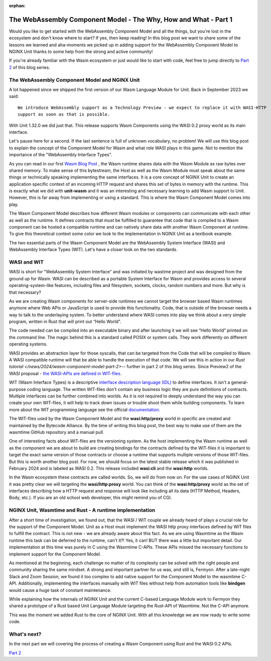 :orphan:

#################################################################
The WebAssembly Component Model - The Why, How and What - Part 1
#################################################################

Would you like to get started with the WebAssembly Component Model and all the things,
but you're lost in the ecosystem and don't know where to start? If yes, then keep reading!
In this blog post we want to share some of the lessons we learned and aha-moments we picked up in
adding support for the WebAssembly Component Model to NGINX Unit thanks to some help from the strong 
and active community!

If you're already familiar with the Wasm ecosystem or just would like to start with code, feel free to
jump directly to `Part 2 </news/2024/wasm-component-model-part-2>`__ of this blog series.

************************************************************************
The WebAssembly Component Model and NGINX Unit
************************************************************************
A lot happened since we shipped the first version of our Wasm Language Module for Unit. 
Back in September 2023 we said: ::

   We introduce WebAssembly support as a Technology Preview - we expect to replace it with WASI-HTTP
   support as soon as that is possible.

With Unit 1.32.0 we did just that. This release supports Wasm Components using the WASI 0.2 proxy world as its main interface. 

Let's pause here for a second. If the last sentence is full of unknown vocabulary, no problem! We will use this blog post to explain
the concept of the Component Model for Wasm and what role WASI plays in this game. Not to mention the importance of the 
"WebAssembly Interface Types".

As you can read in our first `Wasm Blog Post <https://www.nginx.com/blog/server-side-webassembly-nginx-unit/>`__ , the Wasm runtime shares 
data with the Wasm Module as raw bytes over shared memory. To make sense of this bytestream, the Host as well as the Wasm 
Module must speak about the same things or technically speaking implementing the same interfaces. It is a core concept of NGINX 
Unit to create an application specific context of an incoming HTTP request and shares this set of bytes in memory with the runtime. 
This is exactly what we did with **unit-wasm** and it was an interesting and necessary learning to add Wasm support to Unit. 
However, this is far away from implementing or using a standard. This is where the Wasm Component Model comes into play.

The Wasm Component Model describes how different Wasm modules or components can communicate with each other as well as the runtime. 
It defines contracts that must be fulfilled to guarantee that code that is compiled to a Wasm component can be hosted a compatible 
runtime and can natively share data with another Wasm Component at runtime. To give this theoretical context some color we look to 
the implementation in NGINX Unit as a textbook example.

The two essential parts of the Wasm Component Model are the WebAssembly System Interface (WASI) and WebAssembly Interface Types (WIT). 
Let's have a closer look on the two standards.

************************************************************************
WASI and WIT
************************************************************************
WASI is short for "WebAssembly System Interface" and was initiated by wastime project and was designed from the ground up for Wasm. 
WASI can be described as a portable System Interface for Wasm and provides access to several operating-system-like features, including 
files and filesystem, sockets, clocks, random numbers and more. But why is that necessary? 

As we are creating Wasm components for server-side runtimes we cannot target the browser based Wasm runtimes anymore where Web APIs or 
JavaScript is used to provide this functionality. Code, that is outside of the browser needs a way to talk to the underlaying system. 
To better understand where WASI comes into play we think about a very simple program, written in Rust that will print out “Hello World”. 


The code needed can be compiled into an executable binary and after launching it we will see “Hello World” printed on the command line. 
The magic behind this is a standard called POSIX or system calls. They work differently on different operating systems. 

WASI provides an abstraction layer for those syscalls, that can be targeted from the Code that will be compiled to Wasm. 
A WASI compatible runtime will that be able to handle the execution of that code. We will see this in action in our `Rust tutorial </news/2024/wasm-component-model-part-2>`-- further 
in part 2 of this blog series. Since Preview2 of the WASI proposal - `the WASI-APIs are defined in WIT-files <https://bytecodealliance.org/articles/webassembly-the-updated-roadmap-for-developers#webassembly-system-interface-wasi>`__.

WIT (Wasm Interface Types) is a descriptive `interface description language (IDL) <https://en.wikipedia.org/wiki/IDL_(programming_language)>`__ to define interfaces. It isn't a general-purpose 
coding language. The written WIT-files don't contain any business logic they are pure definitions of contracts. Multiple interfaces 
can be further combined into worlds. As it is not required to deeply understand the way you can create your own WIT-files, it 
will help to track down issues or trouble shoot them while building components. To learn more about the WIT programming language 
see the official `documentation. <https://component-model.bytecodealliance.org/design/wit.html#structure-of-a-wit-file>`__

The WIT-files used by the Wasm Component Model and the **wasi:http/proxy** world in specific are created and maintained by the 
Bytecode Alliance. By the time of writing this blog post, the best way to make use of them are the wasmtime GitHub repository and a 
manual pull.

One of interesting facts about WIT-files are the versioning system. As the host implementing the Wasm runtime as well 
as the component we are about to build are creating bindings for the contracts defined by the WIT-files it is important to target 
the exact same version of those contracts or choose a runtime that supports multiple versions of those WIT-files. But this is worth 
another blog post. For now, we should focus on the latest stable release which it was published in February 2024 and is labeled as WASI 0.2. 
This release included **wasi:cli** and the **wasi:http** worlds.

In the Wasm ecosystem these contracts are called worlds. So, we will do from now on. For the use cases of NGINX Unit it was pretty 
clear we will targeting the **wasi/http:proxy** world. You can think of the **wasi:http/proxy** world as the set of interfaces describing 
how a HTTP request and response will look like including all its data (HTTP Method, Headers, Body, etc.). If you are an old school web 
developer, this might remind you of CGI.

************************************************************************
NGINX Unit, Wasmtime and Rust - A runtime implementation
************************************************************************

After a short time of investigation, we found out, that the WASI / WIT couple we already heard of plays a crucial role for the support 
of the Component Model. Unit as a Host must implement the WASI http proxy interfaces defined by WIT files to fulfill the contract. This 
is not new - we are already aware about this fact. As we are using Wasmtime as the Wasm runtime this task can be deferred to the 
runtime, can't it?! Yes, it can! BUT there was a little but important detail. Our implementation at this time was purely in C using the 
Wasmtime C-APIs. These APIs missed the necessary functions to implement support for the Component Model.

As mentioned at the beginning, each challenge no matter of its complexity can be solved with the right people and community sharing the same mindset. 
A strong and important partner for us was, and still is, Fermyon. After a late-night Slack and Zoom Session, we found it too complex to add native support 
for the Component Model to the wasmtime C-API. Additionally, implementing the interfaces manually with WIT files without help from automation tools like 
**bindgen** would cause a huge task of constant maintenance.

While explaining how the internals of NGINX Unit and the current C-based Language Module work to Fermyon they shared a prototype of a 
Rust based Unit Language Module targeting the Rust-API of Wasmtime. Not the C-API anymore.

This was the moment we added Rust to the core of NGINX Unit. With all this knowledge we are now ready to write some code.

************************************************************************
What's next?
************************************************************************
In the next part we will covering the process of creating a Wasm Component using Rust and the WASI 0.2 APIs.

`Part 2 </news/2024/wasm-component-model-part-2>`__ 


